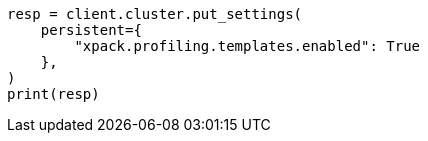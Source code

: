 // This file is autogenerated, DO NOT EDIT
// snapshot-restore/restore-snapshot.asciidoc:511

[source, python]
----
resp = client.cluster.put_settings(
    persistent={
        "xpack.profiling.templates.enabled": True
    },
)
print(resp)
----

